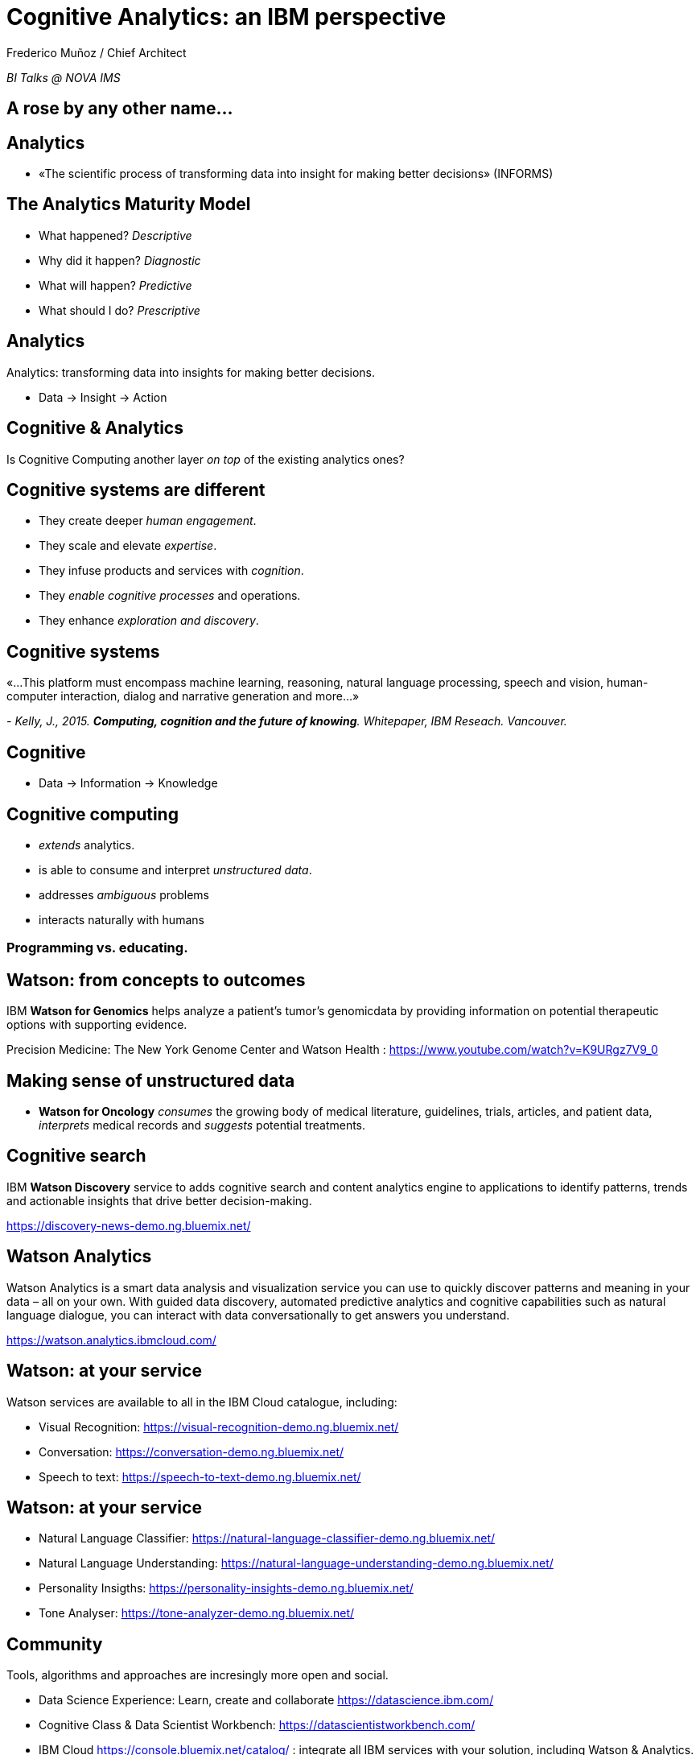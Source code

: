= Cognitive Analytics: an IBM perspective
:author: Frederico Muñoz / Chief Architect
:date: 20-Dec-2017
:slide-background-video: stars.mp4
:title-slide-background-video: stars.mp4
:title-slide-background-image: cover_bg.png
:data-background-video: stars.png


_BI Talks @ NOVA IMS_

[transition=zoom, %notitle]
[background-video="./stars.mp4",options="loop,muted"]
== A rose by any other name...

[background-video="./stars.mp4",options="loop,muted"]
== Analytics

[%step]
* «The scientific process of transforming data into insight for making better decisions» (INFORMS)

[background-video="./stars.mp4",options="loop,muted"]
== The Analytics Maturity Model
[.step]
- What happened? _Descriptive_
- Why did it happen? _Diagnostic_
- What will happen? _Predictive_
- What should I do? _Prescriptive_

[background-video="./stars.mp4",options="loop,muted"]
== Analytics

Analytics: transforming data into insights for making better decisions.
[%step]
* Data -> Insight -> Action

[background-video="./stars.mp4",options="loop,muted"]
== Cognitive & Analytics

Is Cognitive Computing another layer _on top_ of the existing
analytics ones?

[background-video="./stars.mp4",options="loop,muted"]
== Cognitive systems are different

[.step]
* They create deeper _human engagement_.
* They scale and elevate _expertise_.
* They infuse products and services with _cognition_.
* They _enable cognitive processes_ and operations.
* They enhance _exploration and discovery_.

[background-video="./stars.mp4",options="loop,muted"]
== Cognitive systems

«...This platform must encompass machine learning, reasoning, natural
language processing, speech and vision, human-computer interaction,
dialog and narrative generation and more...»

_- Kelly, J., 2015. *Computing, cognition and the future of knowing*. Whitepaper, IBM Reseach.
Vancouver._

[transition=zoom, %notitle]
[background-video="./stars.mp4",options="loop,muted"]
== Cognitive

* Data -> Information -> Knowledge


[background-video="./stars.mp4",options="loop,muted"]
== Cognitive computing

[%step]
* _extends_ analytics.
*  is able to consume and interpret _unstructured data_.
* addresses _ambiguous_ problems
* interacts naturally with humans

=== *Programming* vs. *educating*.

[background-video="./stars.mp4",options="loop,muted"]
== Watson: from concepts to outcomes

IBM *Watson for Genomics* helps analyze a patient’s tumor's
  genomicdata by providing information on potential therapeutic
  options with supporting evidence.
  
Precision Medicine: The New York Genome Center and Watson Health :
https://www.youtube.com/watch?v=K9URgz7V9_0

[background-video="./stars.mp4",options="loop,muted"]
== Making sense of unstructured data

[.step]
* *Watson for Oncology* _consumes_ the growing body of medical
  literature, guidelines, trials, articles, and patient data,
  _interprets_ medical records and _suggests_ potential treatments.

[background-video="./stars.mp4",options="loop,muted"]
== Cognitive search

IBM *Watson Discovery* service to adds cognitive search and content
analytics engine to applications to identify patterns, trends and
actionable insights that drive better decision-making.

https://discovery-news-demo.ng.bluemix.net/


[background-video="./stars.mp4",options="loop,muted"]
== Watson Analytics

Watson Analytics is a smart data analysis and visualization service
you can use to quickly discover patterns and meaning in your data –
all on your own. With guided data discovery, automated predictive
analytics and cognitive capabilities such as natural language
dialogue, you can interact with data conversationally to get answers
you understand.

https://watson.analytics.ibmcloud.com/

[background-video="./stars.mp4",options="loop,muted"]
== Watson: at your service

Watson services are available to all in the IBM Cloud catalogue, including:

* Visual Recognition: https://visual-recognition-demo.ng.bluemix.net/
* Conversation: https://conversation-demo.ng.bluemix.net/
* Speech to text: https://speech-to-text-demo.ng.bluemix.net/

[background-video="./stars.mp4",options="loop,muted"]
== Watson: at your service

* Natural Language Classifier: https://natural-language-classifier-demo.ng.bluemix.net/
* Natural Language Understanding:  https://natural-language-understanding-demo.ng.bluemix.net/
* Personality Insigths: https://personality-insights-demo.ng.bluemix.net/
* Tone Analyser: https://tone-analyzer-demo.ng.bluemix.net/


[background-video="./stars.mp4",options="loop,muted"]
== Community

Tools, algorithms and approaches are incresingly more open and social.
[%step]
* Data Science Experience: Learn, create and collaborate
https://datascience.ibm.com/
* Cognitive Class & Data Scientist Workbench:  https://datascientistworkbench.com/
* IBM Cloud https://console.bluemix.net/catalog/ : integrate all IBM
  services with your solution, including Watson & Analytics.

[background-video="./stars.mp4",options="loop,muted"]
== Thank you!
[source, .small]
----
               *                 
              ***
             *****                    A
            *******                 
          ***********                VERY
        ***************
      *******************            HAPPY
          ***********
        ***************            CHRISTMAS
      *******************
    ***********************         AND MY
        ***************
      *******************         BEST WISHES
    ***********************
  ***************************     FOR THE NEXT
            ******
            ******                    YEAR
            ******
----	    
(Christmas Tree EXEC, first widely disruptive computer worm, 1987)
